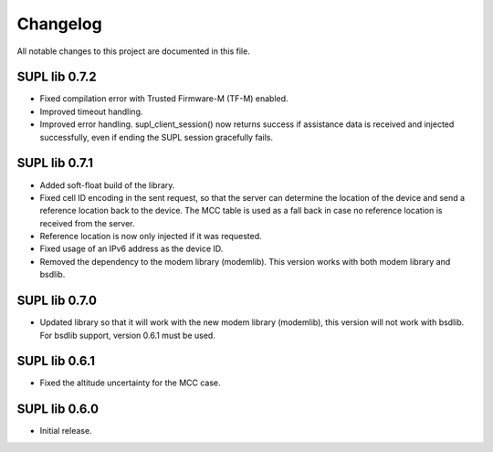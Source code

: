 Changelog
#########

All notable changes to this project are documented in this file.

SUPL lib 0.7.2
**************

* Fixed compilation error with Trusted Firmware-M (TF-M) enabled.
* Improved timeout handling.
* Improved error handling. supl_client_session() now returns success if assistance data is
  received and injected successfully, even if ending the SUPL session gracefully fails.

SUPL lib 0.7.1
**************

* Added soft-float build of the library.
* Fixed cell ID encoding in the sent request, so that the server can determine the location of the
  device and send a reference location back to the device. The MCC table is used as a fall back in
  case no reference location is received from the server.
* Reference location is now only injected if it was requested.
* Fixed usage of an IPv6 address as the device ID.
* Removed the dependency to the modem library (modemlib). This version works with both modem library
  and bsdlib.

SUPL lib 0.7.0
**************

* Updated library so that it will work with the new modem library (modemlib),
  this version will not work with bsdlib. For bsdlib support, version 0.6.1
  must be used.

SUPL lib 0.6.1
**************

* Fixed the altitude uncertainty for the MCC case.

SUPL lib 0.6.0
**************

* Initial release.

